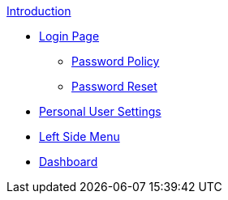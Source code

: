 .xref:index.adoc[Introduction]

** xref:login_page.adoc[Login Page]
*** xref:password_policy.adoc[Password Policy]
*** xref:password_reset.adoc[Password Reset]
** xref:personal_user_settings.adoc[Personal User Settings]
** xref:left_side_menu.adoc[Left Side Menu]
** xref:home_dashboard.adoc[Dashboard]
